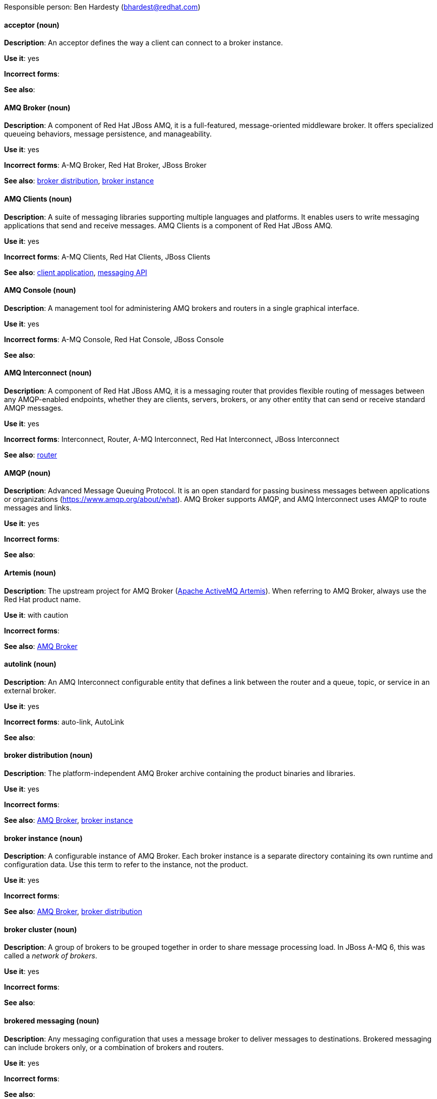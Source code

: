 [[red-hat-jboss-amq7-conventions]]

Responsible person: Ben Hardesty (bhardest@redhat.com)

[discrete]
==== acceptor (noun)
[[acceptor]]
*Description*: An acceptor defines the way a client can connect to a broker instance.

*Use it*: yes

*Incorrect forms*:

*See also*:

[discrete]
==== AMQ Broker (noun)
[[amq-broker]]
*Description*: A component of Red Hat JBoss AMQ, it is a full-featured, message-oriented middleware broker. It offers specialized queueing behaviors, message persistence, and manageability.

*Use it*: yes

*Incorrect forms*: A-MQ Broker, Red Hat Broker, JBoss Broker

*See also*: xref:broker-distribution[broker distribution], xref:broker-instance[broker instance]

[discrete]
==== AMQ Clients (noun)
[[amq-clients]]
*Description*: A suite of messaging libraries supporting multiple languages and platforms. It enables users to write messaging applications that send and receive messages. AMQ Clients is a component of Red Hat JBoss AMQ.

*Use it*: yes

*Incorrect forms*: A-MQ Clients, Red Hat Clients, JBoss Clients

*See also*: xref:client-application[client application], xref:messaging-api[messaging API]

[discrete]
==== AMQ Console (noun)
[[amq-console]]
*Description*: A management tool for administering AMQ brokers and routers in a single graphical interface.

*Use it*: yes

*Incorrect forms*: A-MQ Console, Red Hat Console, JBoss Console

*See also*:

[discrete]
==== AMQ Interconnect (noun)
[[amq-interconnect]]
*Description*: A component of Red Hat JBoss AMQ, it is a messaging router that provides flexible routing of messages between any AMQP-enabled endpoints, whether they are clients, servers, brokers, or any other entity that can send or receive standard AMQP messages.

*Use it*: yes

*Incorrect forms*: Interconnect, Router, A-MQ Interconnect, Red Hat Interconnect, JBoss Interconnect

*See also*: xref:router[router]

[discrete]
==== AMQP (noun)
[[amqp]]
*Description*: Advanced Message Queuing Protocol. It is an open standard for passing business messages between applications or organizations (https://www.amqp.org/about/what). AMQ Broker supports AMQP, and AMQ Interconnect uses AMQP to route messages and links. 

*Use it*: yes

*Incorrect forms*:

*See also*:

[discrete]
==== Artemis (noun)
[[artemis]]
*Description*: The upstream project for AMQ Broker (link:https://activemq.apache.org/artemis/[Apache ActiveMQ Artemis]). When referring to AMQ Broker, always use the Red Hat product name.

*Use it*: with caution

*Incorrect forms*:

*See also*: xref:amq-broker[AMQ Broker]

[discrete]
==== autolink (noun)
[[autolink]]
*Description*: An AMQ Interconnect configurable entity that defines a link between the router and a queue, topic, or service in an external broker.

*Use it*: yes

*Incorrect forms*: auto-link, AutoLink

*See also*:

[discrete]
==== broker distribution (noun)
[[broker-distribution]]
*Description*: The platform-independent AMQ Broker archive containing the product binaries and libraries.

*Use it*: yes

*Incorrect forms*: 

*See also*: xref:amq-broker[AMQ Broker], xref:broker-instance[broker instance]

[discrete]
==== broker instance (noun)
[[broker-instance]]
*Description*: A configurable instance of AMQ Broker. Each broker instance is a separate directory containing its own runtime and configuration data. Use this term to refer to the instance, not the product.

*Use it*: yes

*Incorrect forms*: 

*See also*: xref:amq-broker[AMQ Broker], xref:broker-distribution[broker distribution]

[discrete]
==== broker cluster (noun)
[[broker-cluster]]
*Description*: A group of brokers to be grouped together in order to share message processing load. In JBoss A-MQ 6, this was called a _network of brokers_.

*Use it*: yes

*Incorrect forms*:

*See also*:

[discrete]
==== brokered messaging (noun)
[[brokered-messaging]]
*Description*: Any messaging configuration that uses a message broker to deliver messages to destinations. Brokered messaging can include brokers only, or a combination of brokers and routers.

*Use it*: yes

*Incorrect forms*: 

*See also*: 

[discrete]
==== client application (noun)
[[client]]
*Description*: An application or server that connects to broker instances, routers, or both to send or receive messages. This should not be confused with AMQ Clients, which is the messaging library used to create the client application.

*Use it*: yes

*Incorrect forms*: 

*See also*: xref:producer[producer], xref:consumer[consumer], xref:amq-clients[AMQ Clients], xref:messaging-api[messaging API] 

[discrete]
==== connection (noun)
[[connection]]
*Description*: A channel for communication between two peers on a network. For JBoss AMQ, connections can be made between containers (clients, brokers, and routers). These are sometimes also called network connections.

*Use it*: yes

*Incorrect forms*: 

*See also*: xref:acceptor[acceptor], xref:listener[listener], xref:connector[connector], xref:container[amq-container], xref:session[session]

[discrete]
==== connection factory (noun)
[[connection-factory]]
*Description*: An object used by a JMS client to create a connection to a broker.

*Use it*: yes

*Incorrect forms*:

*See also*:

[discrete]
==== connector (noun)
[[connector]]
*Description*: A configurable entity for JBoss AMQ brokers and routers. They define an outgoing connection from either a router to another endpoint, or from a broker to another endpoint.

*Use it*: yes

*Incorrect forms*: 

*See also*: xref:connection[connection]

[discrete]
==== consumer (noun)
[[consumer]]
*Description*: A client that receives messages. 

*Use it*: yes

*Incorrect forms*: 

*See also*: xref:client-application[client application]

[discrete]
==== container (noun)
[[amq-container]]
*Description*: A top-level application, such as a broker or client. Connections are established between containers.  

*Use it*: yes

*Incorrect forms*: 

*See also*: xref:connection[connection]

[discrete]
==== delivery (noun)
[[delivery]]
*Description*: The process by which a message is sent to a receiver. Delivery includes the message content and metadata, and the protocol exchange required to transfer that content. When the delivery is completed, it is settled.

*Use it*: yes

*Incorrect forms*:

*See also*: xref:message-settlement[message settlement]

[discrete]
==== destination (noun)
[[destination]]
*Description*: In JMS, this is a named location for messages, such as a queue or a topic. Clients use destinations to specify the queue or topic from which to send or receive messages. Only use this term in the context of JMS. In all other instances, use _address_.

*Use it*: with caution

*Incorrect forms*:

*See also*: xref:message-address[message address]

[discrete]
==== direct routed messaging (noun)
[[direct-routed-messaging]]
*Description*: A messaging configuration that uses routers only to deliver messages to destinations. This can also be called routed messaging.

*Use it*: yes

*Incorrect forms*: 

*See also*: 

[discrete]
==== Dispatch Router (noun)
[[dispatch-router]]
*Description*: The upstream component for AMQ Interconnect (link:https://qpid.apache.org/components/dispatch-router/[Apache Qpid Dispatch Router]). When referring to AMQ Interconnect, always use the Red Hat product name.

*Use it*: with caution

*Incorrect forms*:

*See also*: xref:amq-interconnect[AMQ Interconnect]

[discrete]
==== JBoss AMQ (noun)
[[jboss-amq]]
*Description*: The short product name for Red Hat JBoss AMQ.

*Use it*: yes

*Incorrect forms*: A-MQ, AMQ, Red Hat A-MQ, Red Hat AMQ

*See also*: xref:red-hat-jboss-amq-term[Red Hat JBoss AMQ]

[discrete]
==== JMS (noun)
[[jms]]
*Description*: The Java Message Service API for sending messages between clients.

*Use it*: yes

*Incorrect forms*:

*See also*:

[discrete]
==== link (noun)
[[link]]
*Description*: A message path between endpoints. Links are established over connections, and are responsible for tracking the exchange status of the messages that flow through them.

*Use it*: yes

*Incorrect forms*:

*See also*:

[discrete]
==== link routing (noun)
[[link-routing]]
*Description*: A routing mechanism in AMQ Interconnect. A link route is a set of links that represent a private message path between a sender and receiver. Link routes can traverse multiple brokers and routers. With link routing, a router makes a routing decision when it receives link-attach frames, and it enables the sender and receiver to use the full AMQP link protocol.

*Use it*: yes

*Incorrect forms*:

*See also*: xref:message-routing[message routing]

[discrete]
==== listener (noun)
[[listener]]
*Description*: A configurable entity for JBoss AMQ routers and messaging APIs. A listener defines a context for accepting multiple, incoming connections on a particular TCP address and port.

*Use it*: yes

*Incorrect forms*: 

*See also*: xref:connection[connection]

[discrete]
==== master-slave group (noun)
[[master-slave-group]]
*Description*: A broker high availability configuration in which a master broker is linked to slave brokers. If a failover event occurs, the slave broker(s) take over the master broker's workload.

*Use it*: yes

*Incorrect forms*: live-backup group

*See also*:

[discrete]
==== master broker (noun)
[[master-broker]]
*Description*: The broker that serves client requests in a master-slave group. 

*Use it*: yes

*Incorrect forms*: live broker

*See also*: xref:master-slave-group[master-slave group], xref:slave-broker[slave broker]

[discrete]
==== message (noun)
[[message]]
*Description*: A mutable holder of application content. 

*Use it*: yes

*Incorrect forms*:

*See also*:

[discrete]
==== message address (noun)
[[message-address]]
*Description*: The name of a source or destination endpoint for messages within the messaging network. Message addresses can designate entities such as queues and topics. The term _address_ is also acceptable, but should not be confused with TCP/IP addresses. In JMS, the term _destination_ may be used.

*Use it*: with caution

*Incorrect forms*:

*See also*: xref:destination[destination]

[discrete]
==== message routing (noun)
[[message-routing]]
*Description*: A routing mechansim in AMQ Interconnect. A message route is the message distribution pattern to be used for a message address. With message routing, a router makes a routing decision on a per-message basis when a message arrives.

*Use it*: yes

*Incorrect forms*:

*See also*: xref:link-routing[link routing]

[discrete]
==== message settlement (noun)
[[message-settlement]]
*Description*: The process for confirming that a message delivery has been completed, and propagating that confirmation to the appropriate endpoints. The term _settlement_ is also acceptable.

*Use it*: yes

*Incorrect forms*:

*See also*: xref:delivery[delivery]

[discrete]
==== messaging API (noun)
[[messaging-api]]
*Description*: The client libraries and APIs used to create client applications. These libraries are provided by AMQ Clients.

*Use it*: yes

*Incorrect forms*:

*See also*: xref:amq-clients[AMQ Clients], xref:client-application[client application]

[discrete]
==== MQTT (noun)
[[mqtt]]
*Description*: MQ Telemetry Transport protocol. It is a lightweight, client-to-server, publish/subscribe messaging protocol (http://mqtt.org/). JBoss AMQ Broker supports MQTT.

*Use it*: yes

*Incorrect forms*:

*See also*:

[discrete]
==== OpenWire (noun)
[[openwire]]
*Description*: A cross-language wire protocol that enables JMS clients to communicate with JBoss AMQ Broker (http://activemq.apache.org/openwire.html).

*Use it*: yes

*Incorrect forms*:

*See also*:

[discrete]
==== peer-to-peer messaging (noun)
[[peer-to-peer-messaging]]
*Description*: A messaging operation in which a client sends messages directly to another client without using a broker or router. This term should only be used to refer to client-to-client communication, not direct routed messaging.

*Use it*: yes

*Incorrect forms*: 

*See also*: xref:direct-routed-messaging[direct routed messaging]

[discrete]
==== producer (noun)
[[producer]]
*Description*: A client that sends messages. 

*Use it*: yes

*Incorrect forms*: 

*See also*: xref:client-application[client application]

[discrete]
==== qdmanage (noun)
[[qdmanage]]
*Description*: A generic AMQP management client used for managing JBoss AMQ Interconnect.

*Use it*: yes

*Incorrect forms*: Qdmanage, QDMANAGE

*See also*:

[discrete]
==== qdstat (noun)
[[qdstat]]
*Description*: A management client used for monitoring the status of a JBoss AMQ Interconnect router network.

*Use it*: yes

*Incorrect forms*: Qdstat, QDSTAT

*See also*:

[discrete]
==== queue (noun)
[[queue]]
*Description*: A stored sequence of messages. In JBoss AMQ, queues are hosted on brokers.

*Use it*: yes

*Incorrect forms*:

*See also*:

[discrete]
==== receiver (noun)
[[receiver]]
*Description*: A channel for receiving messages from a source.

*Use it*: yes

*Incorrect forms*: 

*See also*: xref:consumer[consumer], xref:source[source], xref:sender[sender]

[discrete]
==== Red Hat JBoss AMQ (noun)
[[red-hat-jboss-amq-term]]
*Description*: A lightweight messaging platform that delivers information and easily integrates applications. It consists of several components (message broker, interconnect router, and clients) that support a variety of configurations. Always use the full product name (Red Hat JBoss AMQ) or short product name (JBoss AMQ).

*Use it*: yes

*Incorrect forms*: A-MQ, AMQ, Red Hat A-MQ, Red Hat AMQ

*See also*: xref:jboss-amq[JBoss AMQ]

[discrete]
==== router (noun)
[[router]]
*Description*: A configurable instance of AMQ Interconnect. Routers are application layer programs that route AMQP messages between message producers and consumers. Routers are typically deployed in networks of multiple routers with redundant paths. When using this term, be careful not to confuse it with network device routers.

*Use it*: yes

*Incorrect forms*: 

*See also*: xref:amq-interconnect[AMQ Interconnect]

[discrete]
==== routing mechanism (noun)
[[routing-mechanism]]
*Description*: The type of routing to be used for an address. Routing mechanisms include message routing and link routing.

*Use it*: yes

*Incorrect forms*:

*See also*:

[discrete]
==== routing pattern (noun)
[[routing-pattern]]
*Description*: The path messages sent to a particular address can take across the network. Messages can be distributed in balanced, closest, and multicast routing patterns.

*Use it*: yes

*Incorrect forms*:

*See also*:

[discrete]
==== sender (noun)
[[sender]]
*Description*: A channel for sending messages to a target.

*Use it*: yes

*Incorrect forms*: 

*See also*: xref:producer[producer], xref:target[target], xref:receiver[receiver]

[discrete]
==== session (noun)
[[session]]
*Description*: A serialized context for producing and consuming messages. Sessions are established between JBoss AMQ peers over connections. Sending and receiving links are established over sessions. Use this term with caution, as users typically do not need to understand it to use JBoss AMQ.

*Use it*: with caution

*Incorrect forms*:

*See also*: xref:connection[connection]

[discrete]
==== sharded queue (noun)
[[sharded-queue]]
*Description*: A distributed queue in which a single logical queue is hosted on multiple brokers. Routers are typically used with sharded queues to enable clients to access the entire sharded queue instead of only a single shard of the queue.

*Use it*: yes

*Incorrect forms*:

*See also*: xref:queue[queue]

[discrete]
==== slave broker (noun)
[[slave-broker]]
*Description*: In a master-slave group, this is the broker (or brokers) that takes over for the master broker to which it is linked. 

*Use it*: yes

*Incorrect forms*: passive broker

*See also*: xref:master-slave-group[master-slave group], xref:master-broker[master broker]

[discrete]
==== source (noun)
[[source]]
*Description*: A message's named point of origin.

*Use it*: yes

*Incorrect forms*: 

*See also*: xref:target[target]

[discrete]
==== SSL/TLS (noun)
[[brokerless]]
*Description*: The Secure Socket Layer protocol (SSL) and its successor, the Transport Layer Security protocol (TLS). As both of these protocols are frequently called "SSL", always use "SSl/TLS" to avoid confusion.

*Use it*: yes

*Incorrect forms*: SSL, TLS, TLS/SSL

*See also*: 

[discrete]
==== STOMP (noun)
[[stomp]]
*Description*: Simple (or Streaming) Text Oriented Message Protocol. It is a text-oriented wire protocol that enables STOMP clients to communicate with STOMP brokers. JBoss AMQ Broker can accept connections from STOMP clients.

*Use it*: yes

*Incorrect forms*:

*See also*:

[discrete]
==== target (noun)
[[target]]
*Description*: A message's destination. This is usually a queue or topic.

*Use it*: yes

*Incorrect forms*:

*See also*: xref:source[source]

[discrete]
==== topic (noun)
[[topic]]
*Description*: A stored sequence of messages for read-only distribution.

*Use it*: yes

*Incorrect forms*:

*See also*:
